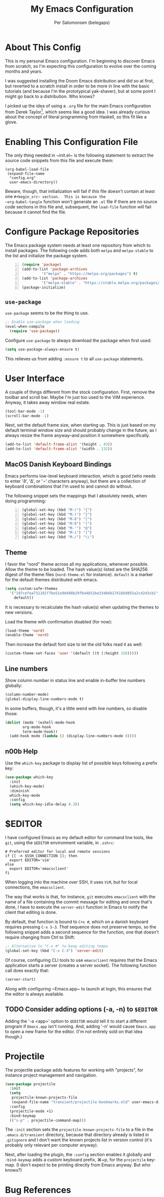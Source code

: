 #+TITLE: My Emacs Configuration
#+AUTHOR: Per Salomonsen (belegaps)

* About This Config

This is my personal Emacs configuration.  I'm beginning to discover
Emacs from scratch, so I'm expecting this configuration to evolve over
the coming months and years.

I was suggested installing the Doom Emacs distribution and did so at
first, but reverted to a scratch install in order to be more in line
with the basic tutorials (and because I'm the prototypical
yak-shaver), but at some point I might go back to a distribution.  Who
knows?

I picked up the idea of using a ~.org~ file for the main Emacs
configuration from Derek Taylor[fn:1], which seems like a good idea.
I was already curious about the concept of literal programming from
Haskell, so this fit like a glove.

* Enabling This Configuration File

The only thing needed in ~init.el~ is the following statement to
extract the source code snippets from this file and execute them:

#+begin_example
(org-babel-load-file
 (expand-file-name
  "config.org"
  user-emacs-directory))
#+end_example

Beware, though, that initialization will fail if /this/ file doesn't
contain at least one ~#+begin_src~ section.  This is because the
~org-babel-tangle~ function won't generate an ~.el~ file if there are
no source code sections in this file and, subsequent, the ~load-file~
function will fail because it cannot find the file.

* Configure Package Repositories

The Emacs package system needs at least one repository from which to
install packages.  The following code adds both ~melpa~ and
~melpa-stable~ to the list and initialize the package system.

#+begin_src emacs-lisp -n
  (require 'package)
  (add-to-list 'package-archives
	       '("melpa" . "https://melpa.org/packages") t)
  (add-to-list 'package-archives
	       '("melpa-stable" . "https://stable.melpa.org/packages/") t)
  (package-initialize)
#+end_src

** ~use-package~

~use-package~ seems to be the thing to use.

#+begin_src emacs-lisp
  ;; Enable use-package when loading
  (eval-when-compile
    (require 'use-package))
#+end_src

Configure ~use-package~ to always download the package when first
used:

#+begin_src emacs-lisp
  (setq use-package-always-ensure t)
#+end_src

This relieves us from adding ~:ensure t~ to all ~use-package~
statements.

* User Interface

A couple of things different from the stock configuration.  First,
remove the toolbar and scroll bar.  Maybe I'm just too used to the
ViM experience.  Anyway, it takes away window real estate.

#+begin_src emacs-lisp
  (tool-bar-mode -1)
  (scroll-bar-mode -1)
#+end_src

Next, set the default frame size, when starting up.  This is just
based on my default terminal window size and should probably change in
the future, as I always resize the frame anyway--and position it
somewhere specifically.

#+begin_src emacs-lisp
  (add-to-list 'default-frame-alist '(height . 43))
  (add-to-list 'default-frame-alist '(width . 132))
#+end_src

** MacOS Danish Keyboard Bindings

Emacs performs low-level keyboard interaction, which is good (who
needs to enter '∂', '∆', or '¬' characters anyway), but there are a
collection of keyboard combinations that I'm used to and cannot do
without.

The following snippet sets the mappings that I absolutely needs, when
doing programming:

#+begin_src emacs-lisp +n 1
  (global-set-key (kbd "M-(") "{")
  (global-set-key (kbd "M-)") "}")
  (global-set-key (kbd "M-8") "[")
  (global-set-key (kbd "M-9") "]")
  (global-set-key (kbd "M-'") "@")
  (global-set-key (kbd "M-i") "|")
  (global-set-key (kbd "M-/") "\\")
#+end_src

** Theme

I favor the "nord" theme across all my applications, whenever
possible.  Allow the theme to be loaded.  The hash value(s) listed are
the SHA256 digest of the theme files (~nord-theme.el~ for instance).
~default~ is a marker for the default themes distributed with emacs.

#+begin_src emacs-lisp
  (setq custom-safe-themes
	'("197cefea731181f7be51e9d498b29fb44b51be33484b17416b9855a2c4243cb1"
	  default))
#+end_src

It is necessary to recalculate the hash value(s) when updating the
themes to new versions.

Load the theme with confirmation disabled (for now):

#+begin_src emacs-lisp
  (load-theme 'nord)
  (enable-theme 'nord)
#+end_src

Then increase the default font size to let the old folks read it as
well:

#+begin_src emacs-lisp
  (custom-theme-set-faces 'user '(default ((t (:height 150)))))
#+end_src

** Line numbers

Show column number in status line and enable in-buffer line numbers
globally:

#+begin_src emacs-lisp
  (column-number-mode)
  (global-display-line-numbers-mode t)
#+end_src

In some buffers, though, it's a little weird with line numbers, so
disable those:

#+begin_src emacs-lisp
  (dolist (mode '(eshell-mode-hook
		  org-mode-hook
		  term-mode-hook))
    (add-hook mode (lambda () (display-line-numbers-mode 0))))
#+end_src

** n00b Help

Use the ~which-key~ package to display list of possible keys following
a prefix key:

#+begin_src emacs-lisp
  (use-package which-key
    :init
    (which-key-mode)
    :diminish
    which-key-mode
    :config
    (setq which-key-idle-delay 0.3))
#+end_src

* $EDITOR

I have configured Emacs as my default editor for command line tools,
like ~git~, using the ~$EDITOR~ environment variable, in ~.zshrc~:

#+begin_src shell-script
# Preferred editor for local and remote sessions
if [[ -n $SSH_CONNECTION ]]; then
  export EDITOR='vim'
else
  export EDITOR='emacsclient'
fi
#+end_src

When logging into the machine over SSH, it uses ~ViM~, but for local
connections, the ~emacsclient~.

The way that works is that, for instance, ~git~ executes ~emacsclient~
with the name of a file containing the commit message for editing and
once that's done, I have to execute the ~server-edit~ function in
Emacs to notify the client that editing is done.

By default, that function is bound to ~C+x #~, which on a danish
keyboard requires pressing ~C-x S-3~.  /That/ sequence does not
preserve tempo, so the following snippet adds a second sequence for
the function, one that doesn't require changing from Ctrl to Shift:

#+begin_src emacs-lisp
  ;; Alternative to "C-x #" to keep editing tempo
  (global-set-key (kbd "C-x C-3") 'server-edit)
#+end_src

# Client/server Mode

Of course, configuring CLI tools to use ~emacsclient~ requires that
the Emacs application starts a server (creates a server socket).  The
following function call does exactly that:

#+begin_src emacs-lisp
  (server-start)
#+end_src

Along with configuring ~Emacs.app~ to launch at login, this ensures
that the editor is always available.

** TODO Consider adding options (-a, -n) to ~$EDITOR~

Adding the '-a <app>' option to ~$EDITOR~ would tell it to start a
different program if ~Emacs.app~ isn't running.  And, adding '-n'
would cause ~Emacs.app~ to open a new frame for the editor.  (I'm not
entirely sold on that idea though.)

* Projectile

The projectile package adds features for working with "projects", for
instance project management and navigation.

#+begin_src emacs-lisp
  (use-package projectile
    :init
    (setq
     projectile-known-projects-file
     (expand-file-name "transient/projectile-bookmarks.eld" user-emacs-directory))
    :config
    (projectile-mode +1)
    :bind-keymap
    (("s-p" . projectile-command-map)))
#+end_src

The ~:init~ section sets the ~projectile-known-projects-file~ to a
file in the ~.emacs.d/transient~ directory, because that directory
already is listed in ~.gitignore~ and I don't want the known projects
list in version control (it's probably only relevant per computer
anyway).

Next, after loading the plugin, the ~:config~ section enables it
globally and ~:bind-keymap~ adds a custom keyboard prefix, ⌘+p, for
the ~projectile~ key-map.  (I don't expect to be printing directly
from Emacs anyway.  But who knows?)

* Bug References

The ~bug-reference-mode~ generates an overlay in the editor, when the
file contains references to issues.  For now, it is enabled on
~org-mode~ using:

#+begin_src emacs-lisp
  (add-hook 'org-mode-hook 'bug-reference-mode)
#+end_src

In order to configure it, we need to set the
~bug-reference-bug-regexp~ and ~bug-reference-url-format~ variables.
One is a regular expression to recognise issue tokens, the other is
the format for generating the URL of the link.

But with different trackers used in different projects, I'll configure
those variables as per-directory local variables.  Since we're using
JIRA at work, I'll put a ~.dir-locals.el~ file at the base of the
directory used for work and configure the variables in there:

#+begin_example
  ((org-mode . (
     (bug-reference-bug-regexp . "\\b\\(\\([A-Za-z][A-Za-z0-9]\\{1,10\\}-[0-9]+\\)\\)")
     (bug-reference-url-format . "https://<jira-server>/browse/%s"))))
#+end_example

* Org Mode

Configuring ~org-mode~ improves readability (in Emacs) of .org files.
The initial setup is inspired by Diego Zamboni's article on beatifying
Org mode[fn:2].

** Markup

First, hide emphasis markers for /italic/, *bold*, =verbatim=, ~code~, and
_underlined_ text (and, "if you must"[fn:3], +strike-through+).

#+begin_src emacs-lisp
  (setq org-hide-emphasis-markers t)
#+end_src

** Lists

Next, change the display of list bullets to a centered dot:

#+begin_src emacs-lisp
  (font-lock-add-keywords 'org-mode
			'(("^ *\\([-]\\) " (0 (prog1 () (compose-region (match-beginning 1) (match-end 1) "•"))))))
#+end_src

I don't know if this works with nested lists or if nested lists are
supported.

** Headers

Add (better) bullets for headers:

#+begin_src emacs-lisp
  (use-package org-bullets
    :config
    (add-hook 'org-mode-hook (lambda () (org-bullets-mode 1))))
#+end_src

And set the font (and size) of headers:

#+begin_src emacs-lisp
  (let* ((variable-tuple
	(cond ((x-list-fonts "ETBembo")         '(:font "ETBembo"))
	      ((x-list-fonts "Source Sans Pro") '(:font "Source Sans Pro"))
	      ((x-list-fonts "PT Sans")         '(:font "PT Sans"))
	      ((x-list-fonts "Verdana")         '(:font "Verdana"))
	      ((x-family-fonts "Sans Serif")    '(:family "Sans Serif"))
	      (nil (warn "Cannot find a Sans Serif Font.  Install Source Sans Pro."))))
       (base-font-color     (face-foreground 'default nil 'default))
       (headline           `(:inherit default :weight bold :foreground ,base-font-color)))

  (custom-theme-set-faces
   'user
   `(org-level-8 ((t (,@headline ,@variable-tuple))))
   `(org-level-7 ((t (,@headline ,@variable-tuple))))
   `(org-level-6 ((t (,@headline ,@variable-tuple))))
   `(org-level-5 ((t (,@headline ,@variable-tuple))))
   `(org-level-4 ((t (,@headline ,@variable-tuple :height 1.1))))
   `(org-level-3 ((t (,@headline ,@variable-tuple :height 1.25))))
   `(org-level-2 ((t (,@headline ,@variable-tuple :height 1.5))))
   `(org-level-1 ((t (,@headline ,@variable-tuple :height 1.75))))
   `(org-document-title ((t (,@headline ,@variable-tuple :height 2.0 :underline nil))))))
#+end_src

* Footnotes

[fn:1] Derek Taylor runs the [[https://www.youtube.com/c/DistroTube][DistroTube]] channel on YouTube.  His
configuration can be found on [[https://gitlab.com/dwt1/dotfiles][GitLab]].

[fn:2] Diego Zamboni runs the website [[https://zzamboni.org][zamboni.org]] and the initial
configurations for my own Org mode are taken from the article
[[https://zzamboni.org/post/beautifying-org-mode-in-emacs/][Beautifying Org Mode in Emacs]].

[fn:3]  The quote is from [[https://orgmode.org/org.html#Emphasis-and-Monospace][The Org manual]], where not much love is lost
for strikethrough.
